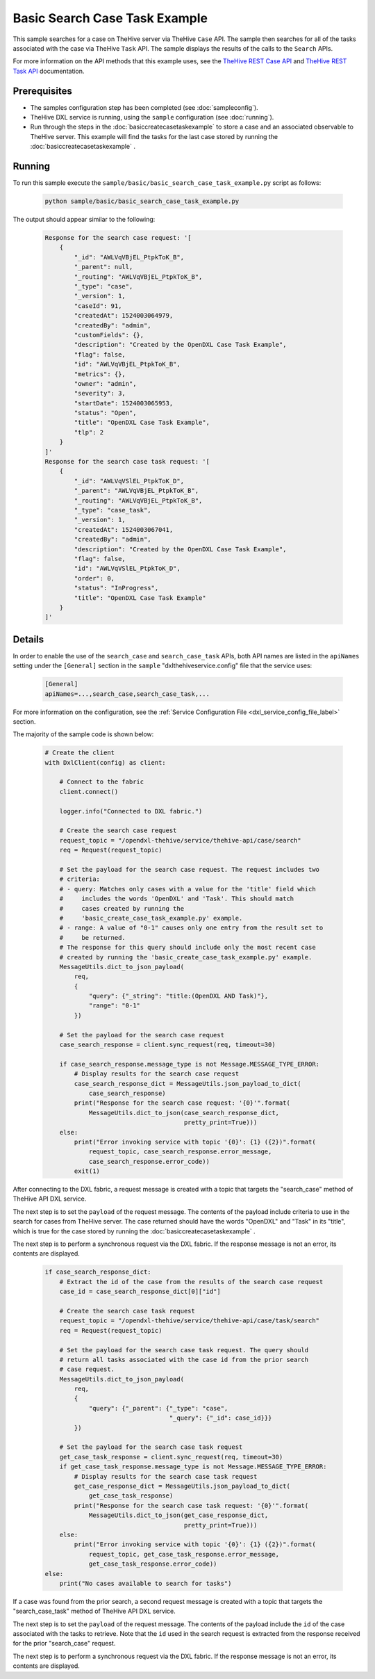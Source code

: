 Basic Search Case Task Example
==============================

This sample searches for a case on TheHive server via TheHive ``Case`` API. The
sample then searches for all of the tasks associated with the case via TheHive
``Task`` API. The sample displays the results of the calls to the ``Search``
APIs.

For more information on the API methods that this example uses, see the
`TheHive REST Case API <https://github.com/TheHive-Project/TheHiveDocs/blob/master/api/case.md>`__
and
`TheHive REST Task API <https://github.com/TheHive-Project/TheHiveDocs/blob/master/api/task.md>`__
documentation.

Prerequisites
*************

* The samples configuration step has been completed (see :doc:`sampleconfig`).
* TheHive DXL service is running, using the ``sample`` configuration
  (see :doc:`running`).
* Run through the steps in the :doc:`basiccreatecasetaskexample` to store a
  case and an associated observable to TheHive server. This example will find
  the tasks for the last case stored by running the
  :doc:`basiccreatecasetaskexample` .

Running
*******

To run this sample execute the ``sample/basic/basic_search_case_task_example.py``
script as follows:

    .. code-block:: shell

        python sample/basic/basic_search_case_task_example.py

The output should appear similar to the following:

    .. code-block:: shell

        Response for the search case request: '[
            {
                "_id": "AWLVqVBjEL_PtpkToK_B",
                "_parent": null,
                "_routing": "AWLVqVBjEL_PtpkToK_B",
                "_type": "case",
                "_version": 1,
                "caseId": 91,
                "createdAt": 1524003064979,
                "createdBy": "admin",
                "customFields": {},
                "description": "Created by the OpenDXL Case Task Example",
                "flag": false,
                "id": "AWLVqVBjEL_PtpkToK_B",
                "metrics": {},
                "owner": "admin",
                "severity": 3,
                "startDate": 1524003065953,
                "status": "Open",
                "title": "OpenDXL Case Task Example",
                "tlp": 2
            }
        ]'
        Response for the search case task request: '[
            {
                "_id": "AWLVqVSlEL_PtpkToK_D",
                "_parent": "AWLVqVBjEL_PtpkToK_B",
                "_routing": "AWLVqVBjEL_PtpkToK_B",
                "_type": "case_task",
                "_version": 1,
                "createdAt": 1524003067041,
                "createdBy": "admin",
                "description": "Created by the OpenDXL Case Task Example",
                "flag": false,
                "id": "AWLVqVSlEL_PtpkToK_D",
                "order": 0,
                "status": "InProgress",
                "title": "OpenDXL Case Task Example"
            }
        ]'

Details
*******

In order to enable the use of the ``search_case`` and ``search_case_task``
APIs, both API names are listed in the ``apiNames`` setting under the
``[General]`` section in the ``sample`` "dxlthehiveservice.config" file that
the service uses:

    .. code-block:: ini

        [General]
        apiNames=...,search_case,search_case_task,...

For more information on the configuration, see the
:ref:`Service Configuration File <dxl_service_config_file_label>` section.

The majority of the sample code is shown below:

    .. code-block:: python

        # Create the client
        with DxlClient(config) as client:

            # Connect to the fabric
            client.connect()

            logger.info("Connected to DXL fabric.")

            # Create the search case request
            request_topic = "/opendxl-thehive/service/thehive-api/case/search"
            req = Request(request_topic)

            # Set the payload for the search case request. The request includes two
            # criteria:
            # - query: Matches only cases with a value for the 'title' field which
            #     includes the words 'OpenDXL' and 'Task'. This should match
            #     cases created by running the
            #     'basic_create_case_task_example.py' example.
            # - range: A value of "0-1" causes only one entry from the result set to
            #     be returned.
            # The response for this query should include only the most recent case
            # created by running the 'basic_create_case_task_example.py' example.
            MessageUtils.dict_to_json_payload(
                req,
                {
                    "query": {"_string": "title:(OpenDXL AND Task)"},
                    "range": "0-1"
                })

            # Set the payload for the search case request
            case_search_response = client.sync_request(req, timeout=30)

            if case_search_response.message_type is not Message.MESSAGE_TYPE_ERROR:
                # Display results for the search case request
                case_search_response_dict = MessageUtils.json_payload_to_dict(
                    case_search_response)
                print("Response for the search case request: '{0}'".format(
                    MessageUtils.dict_to_json(case_search_response_dict,
                                              pretty_print=True)))
            else:
                print("Error invoking service with topic '{0}': {1} ({2})".format(
                    request_topic, case_search_response.error_message,
                    case_search_response.error_code))
                exit(1)


After connecting to the DXL fabric, a request message is created with a topic
that targets the "search_case" method of TheHive API DXL service.

The next step is to set the ``payload`` of the request message. The contents of
the payload include criteria to use in the search for cases from TheHive
server. The case returned should have the words "OpenDXL" and "Task" in its
"title", which is true for the case stored by running the
:doc:`basiccreatecasetaskexample` .

The next step is to perform a synchronous request via the DXL fabric. If the
response message is not an error, its contents are displayed.

    .. code-block:: python

        if case_search_response_dict:
            # Extract the id of the case from the results of the search case request
            case_id = case_search_response_dict[0]["id"]

            # Create the search case task request
            request_topic = "/opendxl-thehive/service/thehive-api/case/task/search"
            req = Request(request_topic)

            # Set the payload for the search case task request. The query should
            # return all tasks associated with the case id from the prior search
            # case request.
            MessageUtils.dict_to_json_payload(
                req,
                {
                    "query": {"_parent": {"_type": "case",
                                          "_query": {"_id": case_id}}}
                })

            # Set the payload for the search case task request
            get_case_task_response = client.sync_request(req, timeout=30)
            if get_case_task_response.message_type is not Message.MESSAGE_TYPE_ERROR:
                # Display results for the search case task request
                get_case_response_dict = MessageUtils.json_payload_to_dict(
                    get_case_task_response)
                print("Response for the search case task request: '{0}'".format(
                    MessageUtils.dict_to_json(get_case_response_dict,
                                              pretty_print=True)))
            else:
                print("Error invoking service with topic '{0}': {1} ({2})".format(
                    request_topic, get_case_task_response.error_message,
                    get_case_task_response.error_code))
        else:
            print("No cases available to search for tasks")


If a case was found from the prior search, a second request message is created
with a topic that targets the "search_case_task" method of TheHive API DXL
service.

The next step is to set the ``payload`` of the request message. The contents of
the payload include the ``id`` of the case associated with the tasks to
retrieve. Note that the ``id`` used in the search request is extracted from the
response received for the prior "search_case" request.

The next step is to perform a synchronous request via the DXL fabric. If the
response message is not an error, its contents are displayed.
